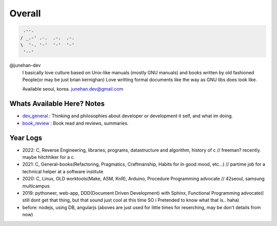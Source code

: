 Overall
=======

.. figure:: https://github-readme-stats.vercel.app/api?username=junehan-dev&theme=blue-green&show_icons=true&hide_border=true&count_private=true
.. code-block:: bash

    .--.
   / _.-' .-.  .-.  .-.
   \  '-. '-'  '-'  '-'
    '--'

@junehan-dev
   I basically love culture based on Unix-like manuals (mostly GNU manuals) and books written by old fashioned People(or may be just brian kernighan)
   Love writting formal documents like the way as GNU libs does look like.
   
   Available seoul, korea. junehan.dev@gmail.com

Whats Available Here? Notes
---------------------------

- dev_general_ : Thinking and philosophies about developer or development it self, and what im doing.
- book_review_ : Book read and reviews, summaries.

.. _dev_general: ./dev_general
.. _book_review: ./book_review

Year Logs
---------

- 2022: C, Reverse Engineering, libraries, programs, datastructure and algorithm, history of c // freeman? recently. maybe hitchhiker for a c.
- 2021: C, General-books(Refactoring, Pragmatics, Craftmanship, Habits for In good mood, etc...) // partime job for a technical helper at a software institute
- 2020: C, Linux, OLD worktools(Make, ASM, KnR), Arduino, Procedure Programming advocate // 42seoul, samsung multicampus
- 2019: pythoneer, web-app, DDD(Document Driven Development) with Sphinx, Functional Programming advocate(I still dont get that thing, but that sound just cool at this time SO i Pretended to know what that is.. haha)
- before: nodejs, using DB, angularjs (aboves are just used for little times for reserching, may be don't details from now)
